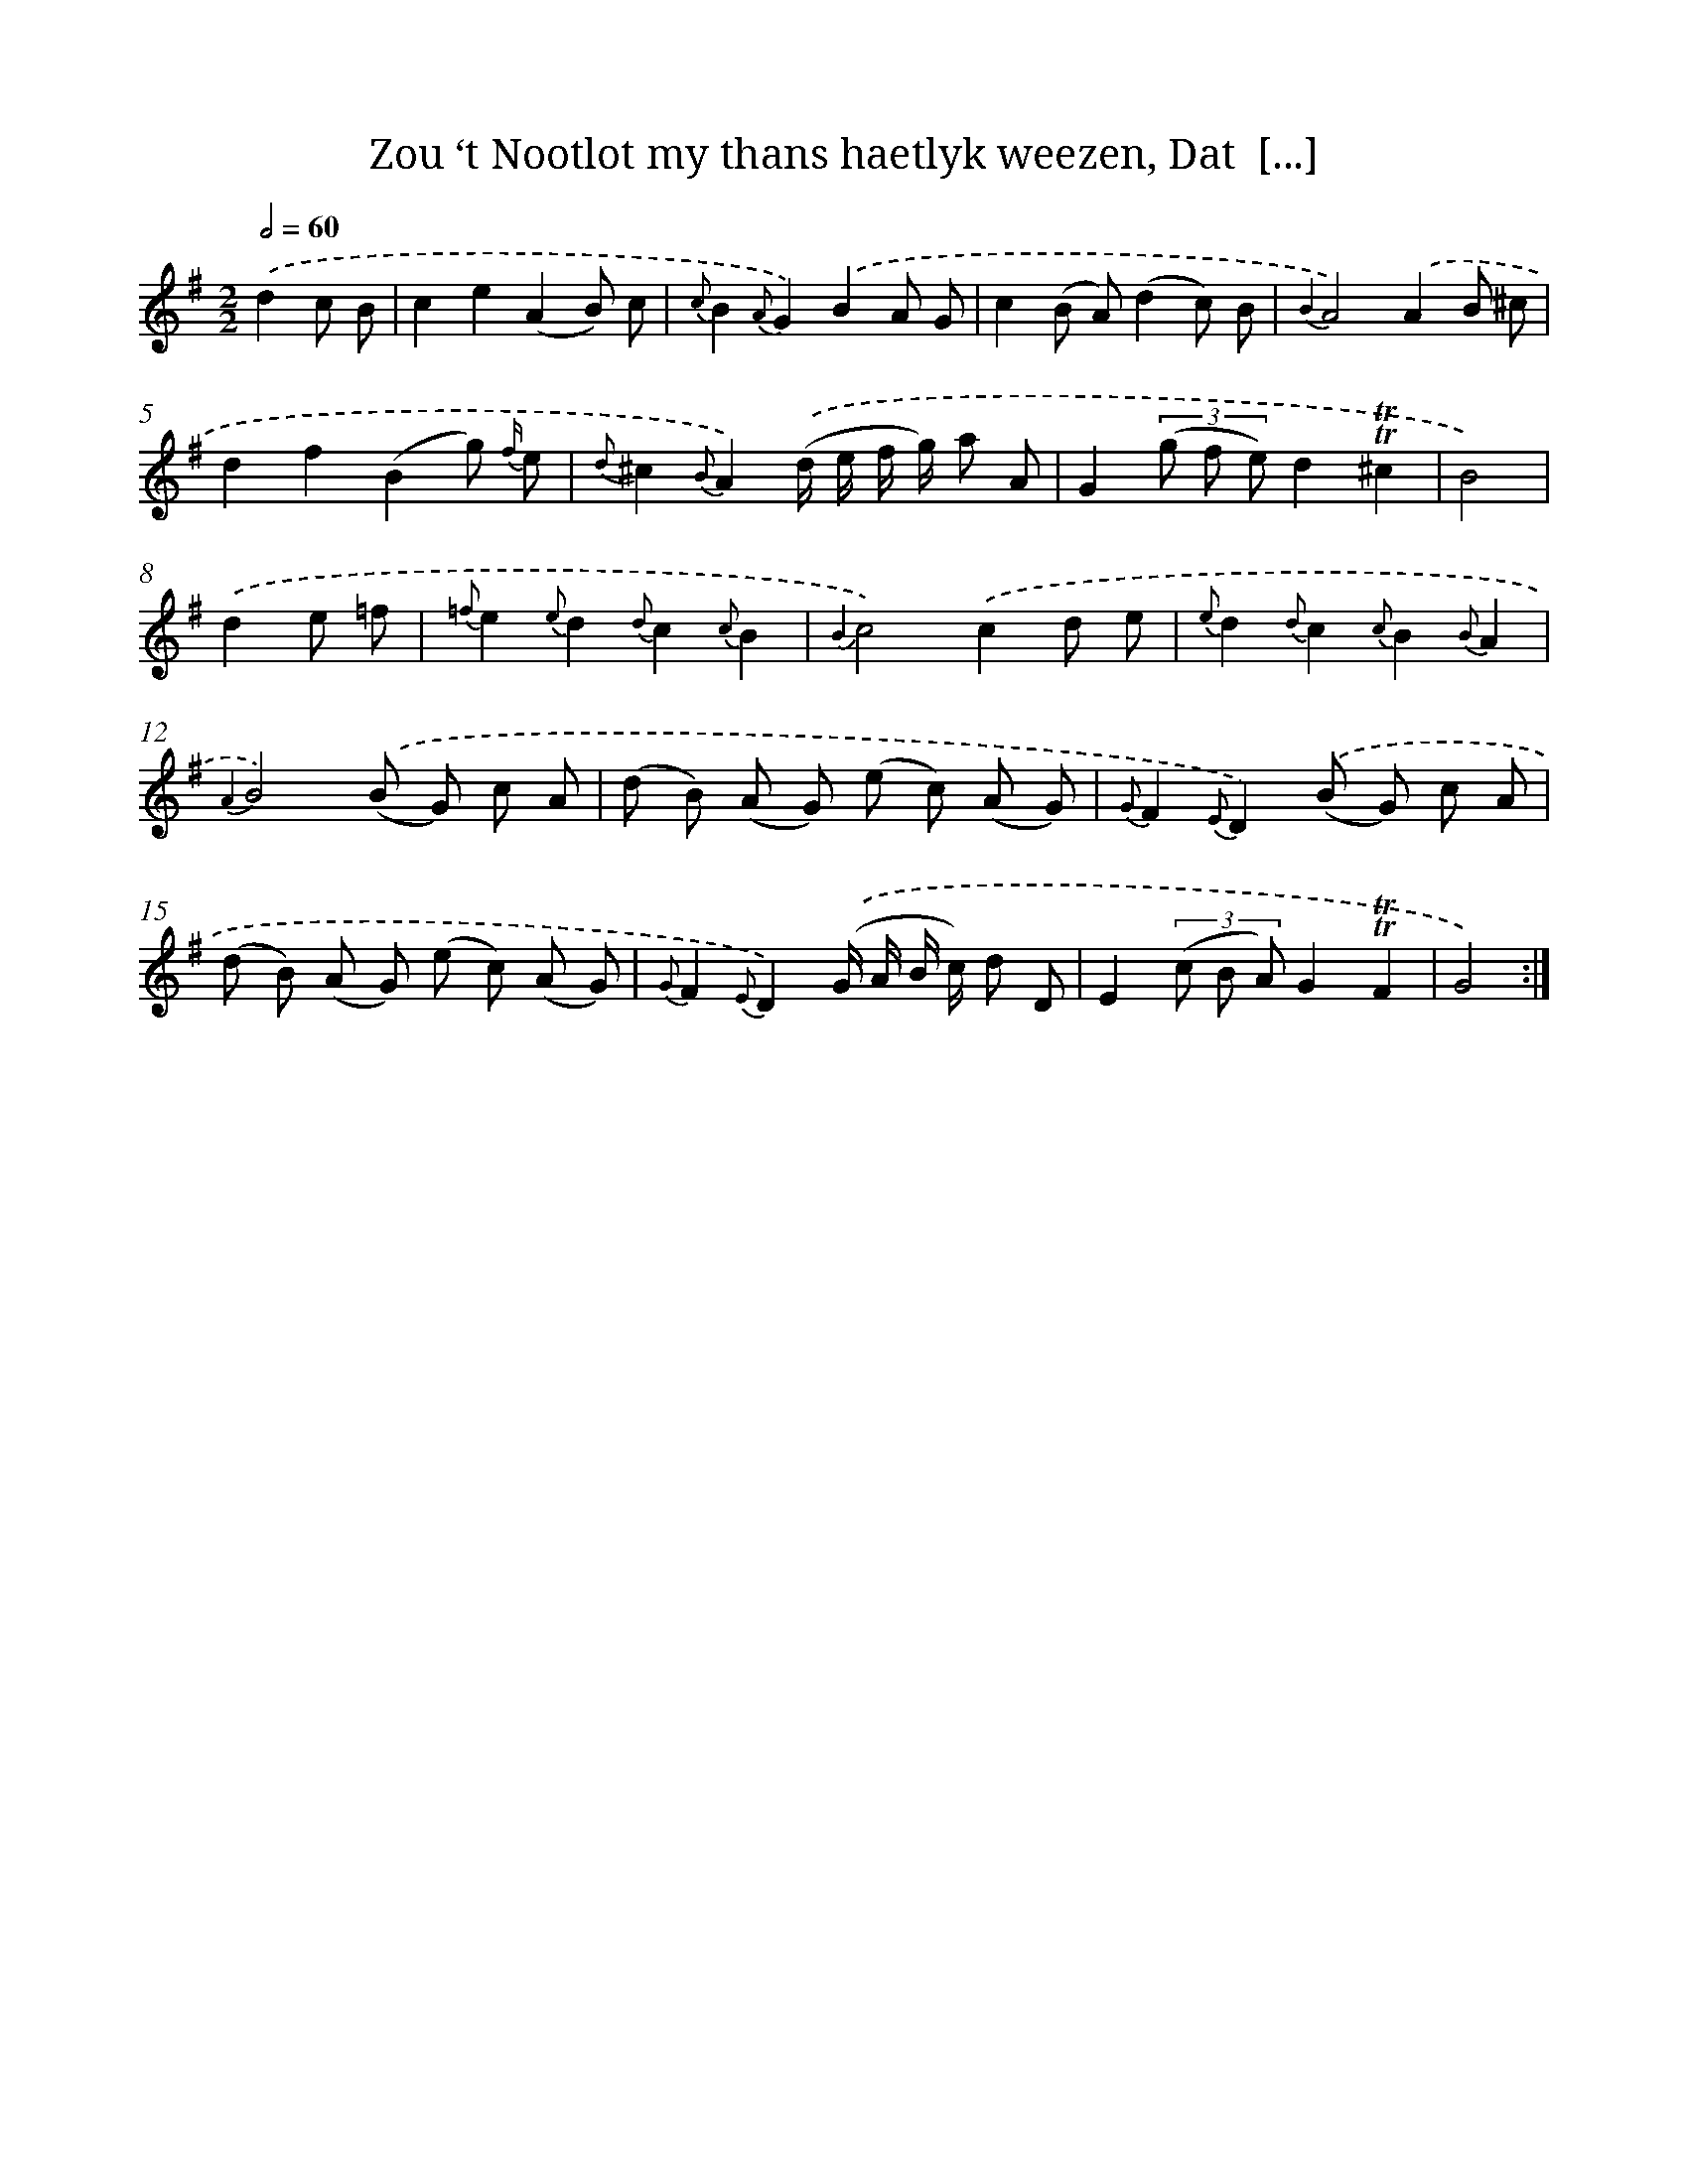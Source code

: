 X: 16379
T: Zou ‘t Nootlot my thans haetlyk weezen, Dat  [...]
%%abc-version 2.0
%%abcx-abcm2ps-target-version 5.9.1 (29 Sep 2008)
%%abc-creator hum2abc beta
%%abcx-conversion-date 2018/11/01 14:38:02
%%humdrum-veritas 2646786277
%%humdrum-veritas-data 4232718860
%%continueall 1
%%barnumbers 0
L: 1/8
M: 2/2
Q: 1/2=60
K: G clef=treble
.('d2c B [I:setbarnb 1]|
c2e2(A2B) c |
{c}B2{A}G2).('B2A G |
c2(B A)(d2c) B |
{B2}A4).('A2B ^c |
d2f2(B2g) {f/} e |
{d}^c2{B}A2).('(d/ e/ f/ g/) a A |
G2(3(g f e)d2!trill!!trill!^c2 |
B4) |
.('d2e =f [I:setbarnb 9]|
{=f}e2{e}d2{d}c2{c}B2 |
{B2}c4).('c2d e |
{e}d2{d}c2{c}B2{B}A2 |
{A2}B4).('(B G) c A |
(d B) (A G) (e c) (A G) |
{G}F2{E}D2).('(B G) c A |
(d B) (A G) (e c) (A G) |
{G}F2{E}D2).('(G/ A/ B/ c/) d D |
E2(3(c B A)G2!trill!!trill!F2 |
G4) :|]
